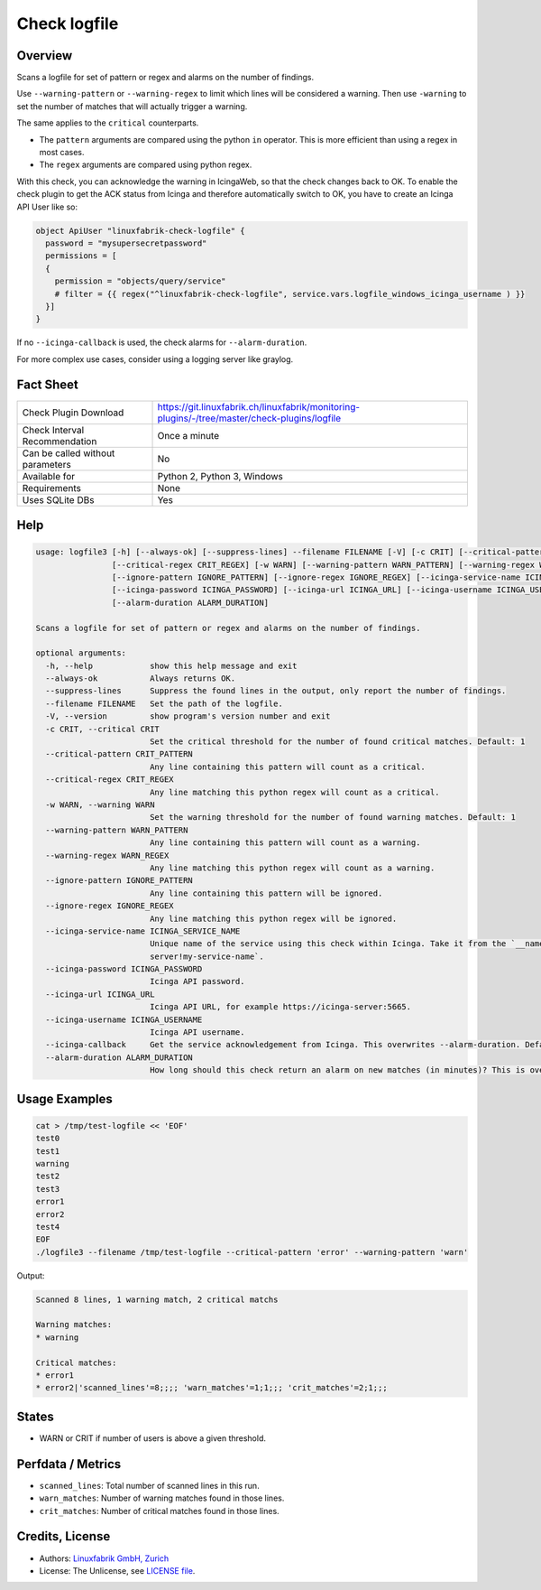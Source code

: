 Check logfile
=============

Overview
--------

Scans a logfile for set of pattern or regex and alarms on the number of findings.

Use ``--warning-pattern`` or ``--warning-regex`` to limit which lines will be considered a warning.
Then use ``-warning`` to set the number of matches that will actually trigger a warning.

The same applies to the ``critical`` counterparts.

* The ``pattern`` arguments are compared using the python ``in`` operator. This is more efficient than using a regex in most cases.
* The ``regex`` arguments are compared using python regex.

With this check, you can acknowledge the warning in IcingaWeb, so that the check changes back to OK. To enable the check plugin to get the ACK status from Icinga and therefore automatically switch to OK, you have to create an Icinga API User like so:

.. code-block:: text

    object ApiUser "linuxfabrik-check-logfile" {
      password = "mysupersecretpassword"
      permissions = [
      {
        permission = "objects/query/service"
        # filter = {{ regex("^linuxfabrik-check-logfile", service.vars.logfile_windows_icinga_username ) }}
      }]
    }

If no ``--icinga-callback`` is used, the check alarms for ``--alarm-duration``.

For more complex use cases, consider using a logging server like graylog.


Fact Sheet
----------

.. csv-table::
    :widths: 30, 70

    "Check Plugin Download",                "https://git.linuxfabrik.ch/linuxfabrik/monitoring-plugins/-/tree/master/check-plugins/logfile"
    "Check Interval Recommendation",        "Once a minute"
    "Can be called without parameters",     "No"
    "Available for",                        "Python 2, Python 3, Windows"
    "Requirements",                         "None"
    "Uses SQLite DBs",                      "Yes"


Help
----

.. code-block:: text

    usage: logfile3 [-h] [--always-ok] [--suppress-lines] --filename FILENAME [-V] [-c CRIT] [--critical-pattern CRIT_PATTERN]
                    [--critical-regex CRIT_REGEX] [-w WARN] [--warning-pattern WARN_PATTERN] [--warning-regex WARN_REGEX]
                    [--ignore-pattern IGNORE_PATTERN] [--ignore-regex IGNORE_REGEX] [--icinga-service-name ICINGA_SERVICE_NAME]
                    [--icinga-password ICINGA_PASSWORD] [--icinga-url ICINGA_URL] [--icinga-username ICINGA_USERNAME] [--icinga-callback]
                    [--alarm-duration ALARM_DURATION]

    Scans a logfile for set of pattern or regex and alarms on the number of findings.

    optional arguments:
      -h, --help            show this help message and exit
      --always-ok           Always returns OK.
      --suppress-lines      Suppress the found lines in the output, only report the number of findings.
      --filename FILENAME   Set the path of the logfile.
      -V, --version         show program's version number and exit
      -c CRIT, --critical CRIT
                            Set the critical threshold for the number of found critical matches. Default: 1
      --critical-pattern CRIT_PATTERN
                            Any line containing this pattern will count as a critical.
      --critical-regex CRIT_REGEX
                            Any line matching this python regex will count as a critical.
      -w WARN, --warning WARN
                            Set the warning threshold for the number of found warning matches. Default: 1
      --warning-pattern WARN_PATTERN
                            Any line containing this pattern will count as a warning.
      --warning-regex WARN_REGEX
                            Any line matching this python regex will count as a warning.
      --ignore-pattern IGNORE_PATTERN
                            Any line containing this pattern will be ignored.
      --ignore-regex IGNORE_REGEX
                            Any line matching this python regex will be ignored.
      --icinga-service-name ICINGA_SERVICE_NAME
                            Unique name of the service using this check within Icinga. Take it from the `__name` service attribute, for example `icinga-
                            server!my-service-name`.
      --icinga-password ICINGA_PASSWORD
                            Icinga API password.
      --icinga-url ICINGA_URL
                            Icinga API URL, for example https://icinga-server:5665.
      --icinga-username ICINGA_USERNAME
                            Icinga API username.
      --icinga-callback     Get the service acknowledgement from Icinga. This overwrites --alarm-duration. Default: False
      --alarm-duration ALARM_DURATION
                            How long should this check return an alarm on new matches (in minutes)? This is overwritten by --icinga-callback. Default: 60


Usage Examples
--------------

.. code-block:: bash

    cat > /tmp/test-logfile << 'EOF'
    test0
    test1
    warning
    test2
    test3
    error1
    error2
    test4
    EOF
    ./logfile3 --filename /tmp/test-logfile --critical-pattern 'error' --warning-pattern 'warn'

Output:

.. code-block:: text

    Scanned 8 lines, 1 warning match, 2 critical matchs

    Warning matches:
    * warning

    Critical matches:
    * error1
    * error2|'scanned_lines'=8;;;; 'warn_matches'=1;1;;; 'crit_matches'=2;1;;;


States
------

* WARN or CRIT if number of users is above a given threshold.


Perfdata / Metrics
------------------

* ``scanned_lines``: Total number of scanned lines in this run.
* ``warn_matches``: Number of warning matches found in those lines.
* ``crit_matches``: Number of critical matches found in those lines.


Credits, License
----------------

* Authors: `Linuxfabrik GmbH, Zurich <https://www.linuxfabrik.ch>`_
* License: The Unlicense, see `LICENSE file <https://git.linuxfabrik.ch/linuxfabrik/monitoring-plugins/-/blob/master/LICENSE>`_.
